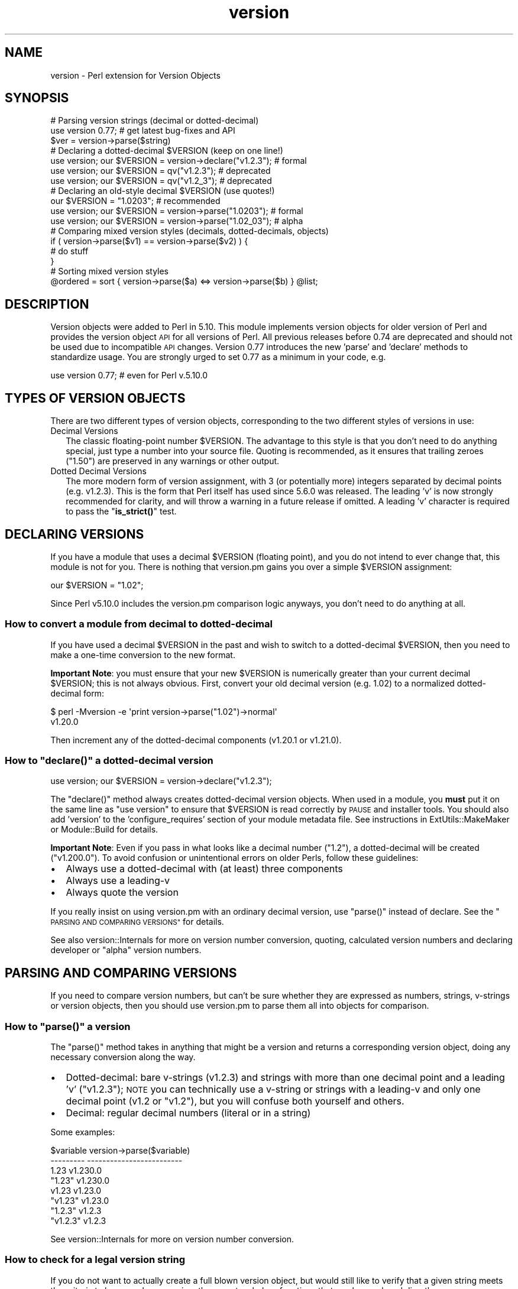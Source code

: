 .\" Automatically generated by Pod::Man 4.11 (Pod::Simple 3.35)
.\"
.\" Standard preamble:
.\" ========================================================================
.de Sp \" Vertical space (when we can't use .PP)
.if t .sp .5v
.if n .sp
..
.de Vb \" Begin verbatim text
.ft CW
.nf
.ne \\$1
..
.de Ve \" End verbatim text
.ft R
.fi
..
.\" Set up some character translations and predefined strings.  \*(-- will
.\" give an unbreakable dash, \*(PI will give pi, \*(L" will give a left
.\" double quote, and \*(R" will give a right double quote.  \*(C+ will
.\" give a nicer C++.  Capital omega is used to do unbreakable dashes and
.\" therefore won't be available.  \*(C` and \*(C' expand to `' in nroff,
.\" nothing in troff, for use with C<>.
.tr \(*W-
.ds C+ C\v'-.1v'\h'-1p'\s-2+\h'-1p'+\s0\v'.1v'\h'-1p'
.ie n \{\
.    ds -- \(*W-
.    ds PI pi
.    if (\n(.H=4u)&(1m=24u) .ds -- \(*W\h'-12u'\(*W\h'-12u'-\" diablo 10 pitch
.    if (\n(.H=4u)&(1m=20u) .ds -- \(*W\h'-12u'\(*W\h'-8u'-\"  diablo 12 pitch
.    ds L" ""
.    ds R" ""
.    ds C` ""
.    ds C' ""
'br\}
.el\{\
.    ds -- \|\(em\|
.    ds PI \(*p
.    ds L" ``
.    ds R" ''
.    ds C`
.    ds C'
'br\}
.\"
.\" Escape single quotes in literal strings from groff's Unicode transform.
.ie \n(.g .ds Aq \(aq
.el       .ds Aq '
.\"
.\" If the F register is >0, we'll generate index entries on stderr for
.\" titles (.TH), headers (.SH), subsections (.SS), items (.Ip), and index
.\" entries marked with X<> in POD.  Of course, you'll have to process the
.\" output yourself in some meaningful fashion.
.\"
.\" Avoid warning from groff about undefined register 'F'.
.de IX
..
.nr rF 0
.if \n(.g .if rF .nr rF 1
.if (\n(rF:(\n(.g==0)) \{\
.    if \nF \{\
.        de IX
.        tm Index:\\$1\t\\n%\t"\\$2"
..
.        if !\nF==2 \{\
.            nr % 0
.            nr F 2
.        \}
.    \}
.\}
.rr rF
.\"
.\" Accent mark definitions (@(#)ms.acc 1.5 88/02/08 SMI; from UCB 4.2).
.\" Fear.  Run.  Save yourself.  No user-serviceable parts.
.    \" fudge factors for nroff and troff
.if n \{\
.    ds #H 0
.    ds #V .8m
.    ds #F .3m
.    ds #[ \f1
.    ds #] \fP
.\}
.if t \{\
.    ds #H ((1u-(\\\\n(.fu%2u))*.13m)
.    ds #V .6m
.    ds #F 0
.    ds #[ \&
.    ds #] \&
.\}
.    \" simple accents for nroff and troff
.if n \{\
.    ds ' \&
.    ds ` \&
.    ds ^ \&
.    ds , \&
.    ds ~ ~
.    ds /
.\}
.if t \{\
.    ds ' \\k:\h'-(\\n(.wu*8/10-\*(#H)'\'\h"|\\n:u"
.    ds ` \\k:\h'-(\\n(.wu*8/10-\*(#H)'\`\h'|\\n:u'
.    ds ^ \\k:\h'-(\\n(.wu*10/11-\*(#H)'^\h'|\\n:u'
.    ds , \\k:\h'-(\\n(.wu*8/10)',\h'|\\n:u'
.    ds ~ \\k:\h'-(\\n(.wu-\*(#H-.1m)'~\h'|\\n:u'
.    ds / \\k:\h'-(\\n(.wu*8/10-\*(#H)'\z\(sl\h'|\\n:u'
.\}
.    \" troff and (daisy-wheel) nroff accents
.ds : \\k:\h'-(\\n(.wu*8/10-\*(#H+.1m+\*(#F)'\v'-\*(#V'\z.\h'.2m+\*(#F'.\h'|\\n:u'\v'\*(#V'
.ds 8 \h'\*(#H'\(*b\h'-\*(#H'
.ds o \\k:\h'-(\\n(.wu+\w'\(de'u-\*(#H)/2u'\v'-.3n'\*(#[\z\(de\v'.3n'\h'|\\n:u'\*(#]
.ds d- \h'\*(#H'\(pd\h'-\w'~'u'\v'-.25m'\f2\(hy\fP\v'.25m'\h'-\*(#H'
.ds D- D\\k:\h'-\w'D'u'\v'-.11m'\z\(hy\v'.11m'\h'|\\n:u'
.ds th \*(#[\v'.3m'\s+1I\s-1\v'-.3m'\h'-(\w'I'u*2/3)'\s-1o\s+1\*(#]
.ds Th \*(#[\s+2I\s-2\h'-\w'I'u*3/5'\v'-.3m'o\v'.3m'\*(#]
.ds ae a\h'-(\w'a'u*4/10)'e
.ds Ae A\h'-(\w'A'u*4/10)'E
.    \" corrections for vroff
.if v .ds ~ \\k:\h'-(\\n(.wu*9/10-\*(#H)'\s-2\u~\d\s+2\h'|\\n:u'
.if v .ds ^ \\k:\h'-(\\n(.wu*10/11-\*(#H)'\v'-.4m'^\v'.4m'\h'|\\n:u'
.    \" for low resolution devices (crt and lpr)
.if \n(.H>23 .if \n(.V>19 \
\{\
.    ds : e
.    ds 8 ss
.    ds o a
.    ds d- d\h'-1'\(ga
.    ds D- D\h'-1'\(hy
.    ds th \o'bp'
.    ds Th \o'LP'
.    ds ae ae
.    ds Ae AE
.\}
.rm #[ #] #H #V #F C
.\" ========================================================================
.\"
.IX Title "version 3pm"
.TH version 3pm "2019-10-24" "perl v5.30.2" "Perl Programmers Reference Guide"
.\" For nroff, turn off justification.  Always turn off hyphenation; it makes
.\" way too many mistakes in technical documents.
.if n .ad l
.nh
.SH "NAME"
version \- Perl extension for Version Objects
.SH "SYNOPSIS"
.IX Header "SYNOPSIS"
.Vb 1
\&  # Parsing version strings (decimal or dotted\-decimal)
\&
\&  use version 0.77; # get latest bug\-fixes and API
\&  $ver = version\->parse($string)
\&
\&  # Declaring a dotted\-decimal $VERSION (keep on one line!)
\&
\&  use version; our $VERSION = version\->declare("v1.2.3"); # formal
\&  use version; our $VERSION = qv("v1.2.3");               # deprecated
\&  use version; our $VERSION = qv("v1.2_3");               # deprecated
\&
\&  # Declaring an old\-style decimal $VERSION (use quotes!)
\&
\&  our $VERSION = "1.0203";                                # recommended
\&  use version; our $VERSION = version\->parse("1.0203");   # formal
\&  use version; our $VERSION = version\->parse("1.02_03");  # alpha
\&
\&  # Comparing mixed version styles (decimals, dotted\-decimals, objects)
\&
\&  if ( version\->parse($v1) == version\->parse($v2) ) {
\&    # do stuff
\&  }
\&
\&  # Sorting mixed version styles
\&
\&  @ordered = sort { version\->parse($a) <=> version\->parse($b) } @list;
.Ve
.SH "DESCRIPTION"
.IX Header "DESCRIPTION"
Version objects were added to Perl in 5.10.  This module implements version
objects for older version of Perl and provides the version object \s-1API\s0 for all
versions of Perl.  All previous releases before 0.74 are deprecated and should
not be used due to incompatible \s-1API\s0 changes.  Version 0.77 introduces the new
\&'parse' and 'declare' methods to standardize usage.  You are strongly urged to
set 0.77 as a minimum in your code, e.g.
.PP
.Vb 1
\&  use version 0.77; # even for Perl v.5.10.0
.Ve
.SH "TYPES OF VERSION OBJECTS"
.IX Header "TYPES OF VERSION OBJECTS"
There are two different types of version objects, corresponding to the two
different styles of versions in use:
.IP "Decimal Versions" 2
.IX Item "Decimal Versions"
The classic floating-point number \f(CW$VERSION\fR.  The advantage to this style is
that you don't need to do anything special, just type a number into your
source file.  Quoting is recommended, as it ensures that trailing zeroes
(\*(L"1.50\*(R") are preserved in any warnings or other output.
.IP "Dotted Decimal Versions" 2
.IX Item "Dotted Decimal Versions"
The more modern form of version assignment, with 3 (or potentially more)
integers separated by decimal points (e.g. v1.2.3).  This is the form that
Perl itself has used since 5.6.0 was released.  The leading 'v' is now
strongly recommended for clarity, and will throw a warning in a future
release if omitted.  A leading 'v' character is required to pass the
\&\*(L"\fBis_strict()\fR\*(R" test.
.SH "DECLARING VERSIONS"
.IX Header "DECLARING VERSIONS"
If you have a module that uses a decimal \f(CW$VERSION\fR (floating point), and you
do not intend to ever change that, this module is not for you.  There is
nothing that version.pm gains you over a simple \f(CW$VERSION\fR assignment:
.PP
.Vb 1
\&  our $VERSION = "1.02";
.Ve
.PP
Since Perl v5.10.0 includes the version.pm comparison logic anyways,
you don't need to do anything at all.
.SS "How to convert a module from decimal to dotted-decimal"
.IX Subsection "How to convert a module from decimal to dotted-decimal"
If you have used a decimal \f(CW$VERSION\fR in the past and wish to switch to a
dotted-decimal \f(CW$VERSION\fR, then you need to make a one-time conversion to
the new format.
.PP
\&\fBImportant Note\fR: you must ensure that your new \f(CW$VERSION\fR is numerically
greater than your current decimal \f(CW$VERSION\fR; this is not always obvious. First,
convert your old decimal version (e.g. 1.02) to a normalized dotted-decimal
form:
.PP
.Vb 2
\&  $ perl \-Mversion \-e \*(Aqprint version\->parse("1.02")\->normal\*(Aq
\&  v1.20.0
.Ve
.PP
Then increment any of the dotted-decimal components (v1.20.1 or v1.21.0).
.ie n .SS "How to ""declare()"" a dotted-decimal version"
.el .SS "How to \f(CWdeclare()\fP a dotted-decimal version"
.IX Subsection "How to declare() a dotted-decimal version"
.Vb 1
\&  use version; our $VERSION = version\->declare("v1.2.3");
.Ve
.PP
The \f(CW\*(C`declare()\*(C'\fR method always creates dotted-decimal version objects.  When
used in a module, you \fBmust\fR put it on the same line as \*(L"use version\*(R" to
ensure that \f(CW$VERSION\fR is read correctly by \s-1PAUSE\s0 and installer tools.  You
should also add 'version' to the 'configure_requires' section of your
module metadata file.  See instructions in ExtUtils::MakeMaker or
Module::Build for details.
.PP
\&\fBImportant Note\fR: Even if you pass in what looks like a decimal number
(\*(L"1.2\*(R"), a dotted-decimal will be created (\*(L"v1.200.0\*(R"). To avoid confusion
or unintentional errors on older Perls, follow these guidelines:
.IP "\(bu" 2
Always use a dotted-decimal with (at least) three components
.IP "\(bu" 2
Always use a leading-v
.IP "\(bu" 2
Always quote the version
.PP
If you really insist on using version.pm with an ordinary decimal version,
use \f(CW\*(C`parse()\*(C'\fR instead of declare.  See the \*(L"\s-1PARSING AND COMPARING VERSIONS\*(R"\s0
for details.
.PP
See also version::Internals for more on version number conversion,
quoting, calculated version numbers and declaring developer or \*(L"alpha\*(R" version
numbers.
.SH "PARSING AND COMPARING VERSIONS"
.IX Header "PARSING AND COMPARING VERSIONS"
If you need to compare version numbers, but can't be sure whether they are
expressed as numbers, strings, v\-strings or version objects,  then you should
use version.pm to parse them all into objects for comparison.
.ie n .SS "How to ""parse()"" a version"
.el .SS "How to \f(CWparse()\fP a version"
.IX Subsection "How to parse() a version"
The \f(CW\*(C`parse()\*(C'\fR method takes in anything that might be a version and returns
a corresponding version object, doing any necessary conversion along the way.
.IP "\(bu" 2
Dotted-decimal: bare v\-strings (v1.2.3) and strings with more than one
decimal point and a leading 'v' (\*(L"v1.2.3\*(R"); \s-1NOTE\s0 you can technically use a
v\-string or strings with a leading-v and only one decimal point (v1.2 or
\&\*(L"v1.2\*(R"), but you will confuse both yourself and others.
.IP "\(bu" 2
Decimal: regular decimal numbers (literal or in a string)
.PP
Some examples:
.PP
.Vb 8
\&  $variable   version\->parse($variable)
\&  \-\-\-\-\-\-\-\-\-   \-\-\-\-\-\-\-\-\-\-\-\-\-\-\-\-\-\-\-\-\-\-\-\-\-
\&  1.23        v1.230.0
\&  "1.23"      v1.230.0
\&  v1.23       v1.23.0
\&  "v1.23"     v1.23.0
\&  "1.2.3"     v1.2.3
\&  "v1.2.3"    v1.2.3
.Ve
.PP
See version::Internals for more on version number conversion.
.SS "How to check for a legal version string"
.IX Subsection "How to check for a legal version string"
If you do not want to actually create a full blown version object, but
would still like to verify that a given string meets the criteria to
be parsed as a version, there are two helper functions that can be
employed directly:
.ie n .IP """is_lax()""" 4
.el .IP "\f(CWis_lax()\fR" 4
.IX Item "is_lax()"
The lax criteria corresponds to what is currently allowed by the
version parser.  All of the following formats are acceptable
for dotted-decimal formats strings:
.Sp
.Vb 5
\&    v1.2
\&    1.2345.6
\&    v1.23_4
\&    1.2345
\&    1.2345_01
.Ve
.ie n .IP """is_strict()""" 4
.el .IP "\f(CWis_strict()\fR" 4
.IX Item "is_strict()"
If you want to limit yourself to a much more narrow definition of what
a version string constitutes, \f(CW\*(C`is_strict()\*(C'\fR is limited to version
strings like the following list:
.Sp
.Vb 2
\&    v1.234.5
\&    2.3456
.Ve
.PP
See version::Internals for details of the regular expressions
that define the legal version string forms, as well as how to use
those regular expressions in your own code if \f(CW\*(C`is_lax()\*(C'\fR and
\&\f(CW\*(C`is_strict()\*(C'\fR are not sufficient for your needs.
.SS "How to compare version objects"
.IX Subsection "How to compare version objects"
Version objects overload the \f(CW\*(C`cmp\*(C'\fR and \f(CW\*(C`<=>\*(C'\fR operators.  Perl
automatically generates all of the other comparison operators based on those
two so all the normal logical comparisons will work.
.PP
.Vb 3
\&  if ( version\->parse($v1) == version\->parse($v2) ) {
\&    # do stuff
\&  }
.Ve
.PP
If a version object is compared against a non-version object, the non-object
term will be converted to a version object using \f(CW\*(C`parse()\*(C'\fR.  This may give
surprising results:
.PP
.Vb 2
\&  $v1 = version\->parse("v0.95.0");
\&  $bool = $v1 < 0.96; # FALSE since 0.96 is v0.960.0
.Ve
.PP
Always comparing to a version object will help avoid surprises:
.PP
.Vb 1
\&  $bool = $v1 < version\->parse("v0.96.0"); # TRUE
.Ve
.PP
Note that \*(L"alpha\*(R" version objects (where the version string contains
a trailing underscore segment) compare as less than the equivalent
version without an underscore:
.PP
.Vb 1
\&  $bool = version\->parse("1.23_45") < version\->parse("1.2345"); # TRUE
.Ve
.PP
See version::Internals for more details on \*(L"alpha\*(R" versions.
.SH "OBJECT METHODS"
.IX Header "OBJECT METHODS"
.SS "\fBis_alpha()\fP"
.IX Subsection "is_alpha()"
True if and only if the version object was created with a underscore, e.g.
.PP
.Vb 2
\&  version\->parse(\*(Aq1.002_03\*(Aq)\->is_alpha;  # TRUE
\&  version\->declare(\*(Aq1.2.3_4\*(Aq)\->is_alpha; # TRUE
.Ve
.SS "\fBis_qv()\fP"
.IX Subsection "is_qv()"
True only if the version object is a dotted-decimal version, e.g.
.PP
.Vb 4
\&  version\->parse(\*(Aqv1.2.0\*(Aq)\->is_qv;       # TRUE
\&  version\->declare(\*(Aqv1.2\*(Aq)\->is_qv;       # TRUE
\&  qv(\*(Aq1.2\*(Aq)\->is_qv;                      # TRUE
\&  version\->parse(\*(Aq1.2\*(Aq)\->is_qv;          # FALSE
.Ve
.SS "\fBnormal()\fP"
.IX Subsection "normal()"
Returns a string with a standard 'normalized' dotted-decimal form with a
leading-v and at least 3 components.
.PP
.Vb 2
\& version\->declare(\*(Aqv1.2\*(Aq)\->normal;  # v1.2.0
\& version\->parse(\*(Aq1.2\*(Aq)\->normal;     # v1.200.0
.Ve
.SS "\fBnumify()\fP"
.IX Subsection "numify()"
Returns a value representing the object in a pure decimal.
.PP
.Vb 2
\& version\->declare(\*(Aqv1.2\*(Aq)\->numify;  # 1.002000
\& version\->parse(\*(Aq1.2\*(Aq)\->numify;     # 1.200
.Ve
.SS "\fBstringify()\fP"
.IX Subsection "stringify()"
Returns a string that is as close to the original representation as possible.
If the original representation was a numeric literal, it will be returned the
way perl would normally represent it in a string.  This method is used whenever
a version object is interpolated into a string.
.PP
.Vb 3
\& version\->declare(\*(Aqv1.2\*(Aq)\->stringify;    # v1.2
\& version\->parse(\*(Aq1.200\*(Aq)\->stringify;     # 1.2
\& version\->parse(1.02_30)\->stringify;     # 1.023
.Ve
.SH "EXPORTED FUNCTIONS"
.IX Header "EXPORTED FUNCTIONS"
.SS "\fBqv()\fP"
.IX Subsection "qv()"
This function is no longer recommended for use, but is maintained for
compatibility with existing code.  If you do not want to have it exported
to your namespace, use this form:
.PP
.Vb 1
\&  use version 0.77 ();
.Ve
.SS "\fBis_lax()\fP"
.IX Subsection "is_lax()"
(Not exported by default)
.PP
This function takes a scalar argument and returns a boolean value indicating
whether the argument meets the \*(L"lax\*(R" rules for a version number.  Leading and
trailing spaces are not allowed.
.SS "\fBis_strict()\fP"
.IX Subsection "is_strict()"
(Not exported by default)
.PP
This function takes a scalar argument and returns a boolean value indicating
whether the argument meets the \*(L"strict\*(R" rules for a version number.  Leading
and trailing spaces are not allowed.
.SH "AUTHOR"
.IX Header "AUTHOR"
John Peacock <jpeacock@cpan.org>
.SH "SEE ALSO"
.IX Header "SEE ALSO"
version::Internals.
.PP
perl.
